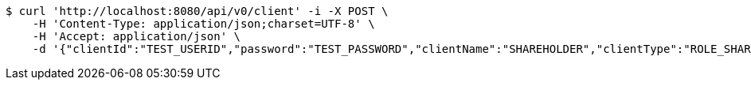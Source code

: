 [source,bash]
----
$ curl 'http://localhost:8080/api/v0/client' -i -X POST \
    -H 'Content-Type: application/json;charset=UTF-8' \
    -H 'Accept: application/json' \
    -d '{"clientId":"TEST_USERID","password":"TEST_PASSWORD","clientName":"SHAREHOLDER","clientType":"ROLE_SHAREHOLDER","votingRightCount":10}'
----